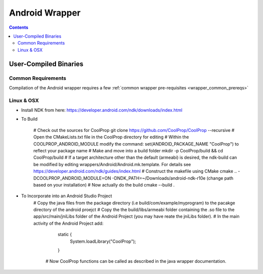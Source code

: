 .. _Android:

************
Android Wrapper
************

.. contents:: :depth: 2


User-Compiled Binaries
======================

Common Requirements
-------------------
Compilation of the Android wrapper requires a few :ref:`common wrapper pre-requisites <wrapper_common_prereqs>`

Linux & OSX
-----------

* Install NDK from here: https://developer.android.com/ndk/downloads/index.html

* To Build 

    # Check out the sources for CoolProp
    git clone https://github.com/CoolProp/CoolProp --recursive
    # Open the CMakeLists.txt file in the CoolProp directory for editing
    # Within the COOLPROP_ANDROID_MODULE modify the command:  set(ANDROID_PACKAGE_NAME "CoolProp") to reflect your package name
    # Make and move into a build folder
    mkdir -p CoolProp/build && cd CoolProp/build
    # If a target architecture other than the default (armeabi) is desired, the ndk-build can be modified by editing wrappers/Android/Android.mk.template.  For details see https://developer.android.com/ndk/guides/index.html
    # Construct the makefile using CMake
    cmake .. -DCOOLPROP_ANDROID_MODULE=ON -DNDK_PATH=~/Downloads/android-ndk-r10e (change path based on your installation)
    # Now actually do the build
    cmake --build .


* To Incorporate into an Android Studio Project
    # Copy the java files from the package directory (i.e build/com/example/myprogram) to the pacakge directory of the android proejct
    # Copy the the build/libs/armeabi folder containing the .so file to the app/src/main/jniLibs folder of the Android Project (you may have reate the jniLibs folder).
    # In the main activity of the Android Project add:

		static {
			System.loadLibrary("CoolProp");
		}

	# Now CoolProp functions can be called as described in the java wrapper documentation.
